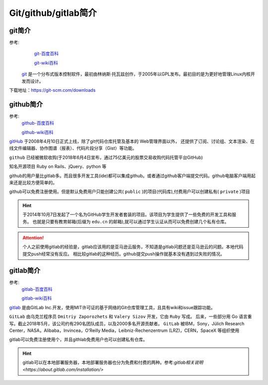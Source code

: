 .. _zzjlogin-git-introduction:

======================================
Git/github/gitlab简介
======================================


git简介
======================================

参考:
    `git-百度百科 <https://baike.baidu.com/item/GIT/12647237?fr=aladdin>`_

    `git-wiki百科 <https://zh.wikipedia.org/wiki/Git>`_

 `git`_ 是一个分布式版本控制软件，最初由林纳斯·托瓦兹创作，于2005年以GPL发布。最初目的是为更好地管理Linux内核开发而设计。

.. _git: https://git-scm.com/

下载地址：https://git-scm.com/downloads



github简介
======================================

参考:
    `github-百度百科 <https://baike.baidu.com/item/github/10145341?fr=aladdin>`_

    `github-wiki百科 <https://zh.wikipedia.org/wiki/GitHub>`_

`gitHub`_ 于2008年4月10日正式上线，除了git代码仓库托管及基本的 Web管理界面以外，
还提供了订阅、讨论组、文本渲染、在线文件编辑器、协作图谱（报表）、代码片段分享（Gist）等功能。

``github`` 已经被微软收购(于2018年6月4日宣布，通过75亿美元的股票交易收购代码托管平台GitHub)

知名开源项目 Ruby on Rails、jQuery、python 等

github的用户量比gitlab多。而且很多开发工具(ide)都可以集成github。或者通过github客户端提交代码。github电脑客户端用起来还是比较方便简单的。

github可以免费注册使用。但是默认免费用户只能创建公共( ``public`` )的项目(代码库),付费用户可以创建私有( ``private`` )项目

.. hint::
    于2014年10月7日发起了一个名为GitHub学生开发者套装的项目。该项目为学生提供了一些免费的开发工具和服务。
    也就是只要有教育邮箱(后缀为 ``edu.cn`` 的邮箱),就可以通过学生认证从而可以免费创建几个私有仓库。


.. attention::
    个人之前使用gitlab的经验是，gitlab应该用的是亚马逊云服务，不知道是gitlab问题还是亚马逊云的问题。本地代码提交push经常没有反应。
    相比较gitlab的这种经历。github提交push操作就基本没有遇到过失败的情况。

.. _github: https://github.com



gitlab简介
======================================

参考:
    `gitlab-百度百科 <https://baike.baidu.com/item/gitlab>`_

    `gitlab-wiki百科 <https://zh.wikipedia.org/wiki/Gitlab>`_

`gitlab`_ 是由GitLab Inc.开发，使用MIT许可证的基于网络的Git仓库管理工具，且具有wiki和issue跟踪功能。

``GitLab`` 由乌克兰程序员 ``Dmitriy Zaporozhets`` 和 ``Valery Sizov`` 开发，它由 ``Ruby`` 写成。
后来，一些部分用 Go 语言重写。截止2018年5月，该公司约有290名团队成员，以及2000多名开源贡献者。
``GitLab`` 被IBM，Sony，Jülich Research Center，NASA，Alibaba，Invincea，O’Reilly Media，Leibniz-Rechenzentrum (LRZ)，CERN，SpaceX 等组织使用

gitlab可以免费注册使用个，并且githlab免费用户也可以创建私有仓库。

.. hint::
    gitlab可以在本地部署服务器，本地部署服务器也分为免费和付费的两种。参考:`gitlab相关说明 <https://about.gitlab.com/installation/>`

.. _gitlab: https://about.gitlab.com/



